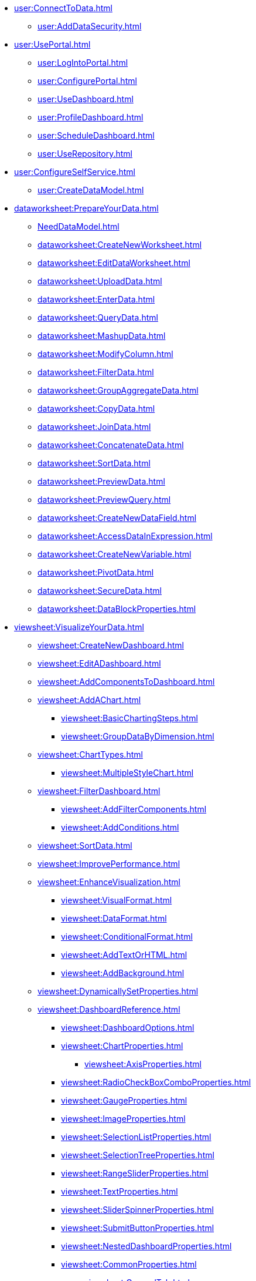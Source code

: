 * xref:user:ConnectToData.adoc[]
** xref:user:AddDataSecurity.adoc[]
* xref:user:UsePortal.adoc[]
** xref:user:LogIntoPortal.adoc[]
** xref:user:ConfigurePortal.adoc[]
** xref:user:UseDashboard.adoc[]
** xref:user:ProfileDashboard.adoc[]
** xref:user:ScheduleDashboard.adoc[]
** xref:user:UseRepository.adoc[]
* xref:user:ConfigureSelfService.adoc[]
** xref:user:CreateDataModel.adoc[]

* xref:dataworksheet:PrepareYourData.adoc[]
** xref:NeedDataModel.adoc[]
** xref:dataworksheet:CreateNewWorksheet.adoc[]
** xref:dataworksheet:EditDataWorksheet.adoc[]
** xref:dataworksheet:UploadData.adoc[]
** xref:dataworksheet:EnterData.adoc[]
** xref:dataworksheet:QueryData.adoc[]
** xref:dataworksheet:MashupData.adoc[]
** xref:dataworksheet:ModifyColumn.adoc[]
** xref:dataworksheet:FilterData.adoc[]
** xref:dataworksheet:GroupAggregateData.adoc[]
** xref:dataworksheet:CopyData.adoc[]
** xref:dataworksheet:JoinData.adoc[]
** xref:dataworksheet:ConcatenateData.adoc[]
** xref:dataworksheet:SortData.adoc[]
** xref:dataworksheet:PreviewData.adoc[]
** xref:dataworksheet:PreviewQuery.adoc[]
** xref:dataworksheet:CreateNewDataField.adoc[]
** xref:dataworksheet:AccessDataInExpression.adoc[]
** xref:dataworksheet:CreateNewVariable.adoc[]
** xref:dataworksheet:PivotData.adoc[]
** xref:dataworksheet:SecureData.adoc[]
** xref:dataworksheet:DataBlockProperties.adoc[]
* xref:viewsheet:VisualizeYourData.adoc[]
** xref:viewsheet:CreateNewDashboard.adoc[]
** xref:viewsheet:EditADashboard.adoc[]
** xref:viewsheet:AddComponentsToDashboard.adoc[]
** xref:viewsheet:AddAChart.adoc[]
*** xref:viewsheet:BasicChartingSteps.adoc[]
*** xref:viewsheet:GroupDataByDimension.adoc[]
** xref:viewsheet:ChartTypes.adoc[]
*** xref:viewsheet:MultipleStyleChart.adoc[]

** xref:viewsheet:FilterDashboard.adoc[]
*** xref:viewsheet:AddFilterComponents.adoc[]
*** xref:viewsheet:AddConditions.adoc[]

** xref:viewsheet:SortData.adoc[]
** xref:viewsheet:ImprovePerformance.adoc[]
** xref:viewsheet:EnhanceVisualization.adoc[]
*** xref:viewsheet:VisualFormat.adoc[]
*** xref:viewsheet:DataFormat.adoc[]
*** xref:viewsheet:ConditionalFormat.adoc[]
*** xref:viewsheet:AddTextOrHTML.adoc[]
*** xref:viewsheet:AddBackground.adoc[]
** xref:viewsheet:DynamicallySetProperties.adoc[]

** xref:viewsheet:DashboardReference.adoc[]
*** xref:viewsheet:DashboardOptions.adoc[]
*** xref:viewsheet:ChartProperties.adoc[]
**** xref:viewsheet:AxisProperties.adoc[]
*** xref:viewsheet:RadioCheckBoxComboProperties.adoc[]
*** xref:viewsheet:GaugeProperties.adoc[]
*** xref:viewsheet:ImageProperties.adoc[]
*** xref:viewsheet:SelectionListProperties.adoc[]
*** xref:viewsheet:SelectionTreeProperties.adoc[]
*** xref:viewsheet:RangeSliderProperties.adoc[]
*** xref:viewsheet:TextProperties.adoc[]

*** xref:viewsheet:SliderSpinnerProperties.adoc[]
*** xref:viewsheet:SubmitButtonProperties.adoc[]
*** xref:viewsheet:NestedDashboardProperties.adoc[]
*** xref:viewsheet:CommonProperties.adoc[]
**** xref:viewsheet:GeneralTab.adoc[]




** xref:viewsheetscript:AdvancedDashboardScripting.adoc[]
*** xref:viewsheetscript:DashboardObjectReference.adoc[]
* xref:viewsheet:PublishDashboard.adoc[]
** xref:viewsheet:CreateDeviceLayout.adoc[]
** xref:viewsheet:ShareDashboard.adoc[]
*** xref:viewsheet:ShareToSocialNetwork.adoc[]
*** xref:viewsheet:BookmarkDashboard.adoc[]
** xref:user:DeployDashboard.adoc[]
** xref:user:ModularizeDashboard.adoc[]

* xref:administration:ManageServer.adoc[]
** xref:administration:SetJVMMemory.adoc[]
** xref:administration:GetStartedWithEnterpriseManager.adoc[]
*** xref:administration:LaunchEnterpriseManager.adoc[]
*** xref:administration:ChangePassword.adoc[]
*** xref:administration:NavigateEnterpriseManager.adoc[]
*** xref:administration:SpecifyRepository.adoc[]
*** xref:administration:ImportExportAssets.adoc[]
** xref:administration:ConfigureSecurity.adoc[]
*** xref:administration:SpecifySecurityProvider.adoc[]
*** xref:administration:CreateUser.adoc[]
*** xref:administration:CreateGroup.adoc[]
*** xref:administration:CreateRole.adoc[]
*** xref:administration:SetRepositoryPermissions.adoc[]
*** xref:administration:SetSecurityActions.adoc[]
** xref:administration:Schedule.adoc[]
*** xref:administration:CreateScheduledTask.adoc[]
*** xref:administration:SchedulerConditions.adoc[]
*** xref:administration:SchedulerActions.adoc[]
*** xref:administration:ConfigureScheduler.adoc[]
** xref:administration:AdvancedTopics.adoc[]
*** xref:administration:ServerEnvironment.adoc[]
**** xref:administration:AdministerLicenseKeys.adoc[]
**** xref:administration:ConfigureServerClustering.adoc[]
*** xref:administration:Presentation.adoc[]
**** xref:administration:GeneralFormat.adoc[]
**** xref:administration:Themes.adoc[]
** xref:administration:Storage.adoc[]
*** xref:administration:ManageStoredAssets.adoc[]
*** xref:administration:BackUpStoredAssets.adoc[]
*** xref:administration:ManageDriversPlugins.adoc[]
** xref:administration:MaterializedView.adoc[]
*** xref:administration:IncrementalUpdate.adoc[]

* xref:GeneralScriptFunctions:UserFunctions.adoc[]

